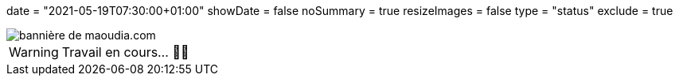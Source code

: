 +++
date = "2021-05-19T07:30:00+01:00"
showDate = false
noSummary = true
resizeImages = false
type = "status"
exclude = true
+++

:source-highlighter: rouge
:icons: font

image::/static/images/banners/banner-700x350.f354a8909946bac2051f2dfbe4b616465dcbd36f9e6f918f303f5161919c26b6.png[bannière de maoudia.com]

[WARNING]
====
Travail en cours… 👨‍💻
====
